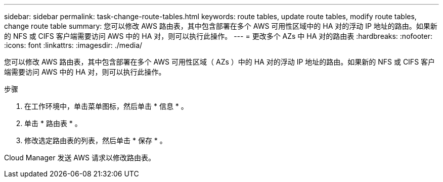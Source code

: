 ---
sidebar: sidebar 
permalink: task-change-route-tables.html 
keywords: route tables, update route tables, modify route tables, change route table 
summary: 您可以修改 AWS 路由表，其中包含部署在多个 AWS 可用性区域中的 HA 对的浮动 IP 地址的路由。如果新的 NFS 或 CIFS 客户端需要访问 AWS 中的 HA 对，则可以执行此操作。 
---
= 更改多个 AZs 中 HA 对的路由表
:hardbreaks:
:nofooter: 
:icons: font
:linkattrs: 
:imagesdir: ./media/


[role="lead"]
您可以修改 AWS 路由表，其中包含部署在多个 AWS 可用性区域（ AZs ）中的 HA 对的浮动 IP 地址的路由。如果新的 NFS 或 CIFS 客户端需要访问 AWS 中的 HA 对，则可以执行此操作。

.步骤
. 在工作环境中，单击菜单图标，然后单击 * 信息 * 。
. 单击 * 路由表 * 。
. 修改选定路由表的列表，然后单击 * 保存 * 。


Cloud Manager 发送 AWS 请求以修改路由表。
